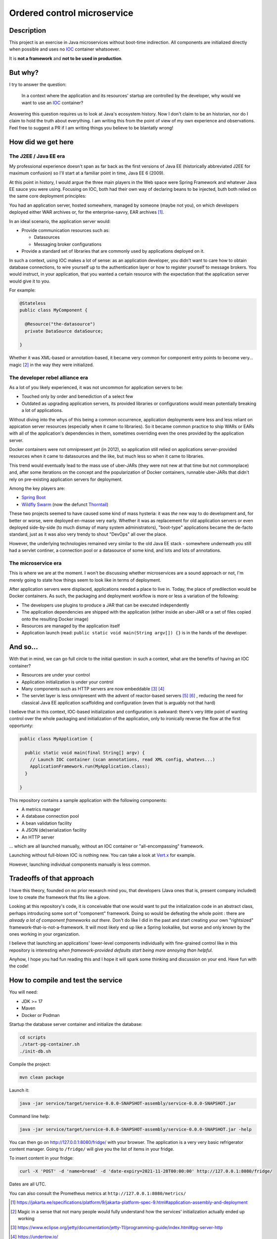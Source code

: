 Ordered control microservice
============================

Description
-----------

This project is an exercise in Java microservices without boot-time indirection. All components are
initialized directly when possible and uses no IOC_ container whatsoever.

It is **not a framework** and **not to be used in production**.

But why?
--------

I try to answer the question:

  In a context where the application and its resources' startup are controlled by the developer, why
  would we want to use an IOC_ container?

Answering this question requires us to look at Java's ecosystem history. Now I don't claim to be an
historian, nor do I claim to hold the truth about everything. I am writing this from the point of
view of my own experience and observations. Feel free to suggest a PR if I am writing things you
believe to be blantatly wrong!

How did we get here
-------------------

The J2EE / Java EE era
''''''''''''''''''''''

My professional experience doesn't span as far back as the first versions of Java EE (historically
abbreviated J2EE for maximum confusion) so I'll start at a familiar point in time, Java EE 6 (2009).

At this point in history, I would argue the three main players in the Web space were Spring
Framework and whatever Java EE sauce you were using. Focusing on IOC, both had their own way of
declaring beans to be injected, buth both relied on the same core deployment principles:

You had an application server, hosted somewhere, managed by someone (maybe not you), on which
developers deployed either WAR archives or, for the enterprise-savvy, EAR archives
[#java-ee-deployment]_.

In an ideal scenario, the application server would:

* Provide communication resources such as:

  * Datasources
  * Messaging broker configurations

* Provide a standard set of libraries that are commonly used by applications deployed on it.

In such a context, using IOC makes a lot of sense: as an application developer, you didn't want to
care how to obtain database connections, to wire yourself up to the authentication layer or how to
register yourself to message brokers. You would instruct, in your application, that you wanted a
certain resource with the expectation that the application server would give it to you.

For example:

.. code:: java

  @Stateless
  public class MyComponent {

    @Resource("the-datasource")
    private DataSource dataSource;

  }

Whether it was XML-based or annotation-based, it became very common for component entry points to
become very... magic [#magic]_ in the way they were initialized.

The developer rebel alliance era
''''''''''''''''''''''''''''''''

As a lot of you likely experienced, it was not uncommon for application servers to be:

* Touched only by order and benediction of a select few
* Outdated as upgrading application servers, its provided libraries or configurations would mean
  potentially breaking a lot of applications.

Without diving into the whys of this being a common occurrence, application deployments were less
and less reliant on appication server resources (especially when it came to libraries). So it became
common practice to ship WARs or EARs with all of the application's dependencies in them, sometimes
overriding even the ones provided by the application server.

Docker containers were not omnipresent *yet* (in 2012), so application still relied on applications
server-provided resources when it came to datasources and the like, but much less so when it came
to libraries.

This trend would eventually lead to the mass use of uber-JARs (they were not new at that time but
not commonplace) and, after some iterations on the concept and the popularization of Docker
containers, runnable uber-JARs that didn't rely on pre-existing application servers for deployment.

Among the key players are:

* `Spring Boot`_
* `Wildfly Swarm`_ (now the defunct Thorntail_)

These two projects seemed to have caused some kind of mass hysteria: it was *the* new way to do
development and, for better or worse, were deployed en-masse very early. Whether it was as
replacement for old application servers or even deployed side-by-side (to much dismay of many system
administrators), "boot-type" applications became the de-facto standard, just as it was also very
trendy to shout "DevOps" all over the place.

However, the underlying technologies remained very similar to the old Java EE stack - somewhere
underneath you still had a servlet continer, a connection pool or a datasource of some kind, and
lots and lots of annotations.

The microservice era
''''''''''''''''''''

This is where we are at the moment. I won't be discussing whether microservices are a sound approach
or not, I'm merely going to state how things seem to look like in terms of deployment.

After application servers were displaced, applications needed a place to live in. Today, the place
of predilection would be Docker containers. As such, the packaging and deployment workflow is more
or less a variation of the following:

* The developers use plugins to produce a JAR that can be executed independently
* The application dependencies are shipped with the application (either inside an uber-JAR or
  a set of files copied onto the resulting Docker image)
* Resources are managed by the application itself
* Application launch (read: ``public static void main(String argv[]) {}`` is in the hands of the
  developer.

And so...
---------

With that in mind, we can go full circle to the initial question: in such a context, what are the
benefits of having an IOC container?

* Resources are under your control
* Application initialization is under your control
* Many components such as HTTP servers are now embeddable [#jetty-server-api]_ [#undertow]_
* The servlet layer is less omnipresent with the advent of reactor-based servers [#spring-webflux]_
  [#vertx]_ , reducing the need for classical Java EE application scaffolding and configuration
  (even that is arguably not that hard)

I believe that in this context, IOC-based initialization and configuration is awkward: there's very
little point of wanting control over the whole packaging and initialization of the application, only
to ironically reverse the flow at the first opportunty:

.. code:: java

  public class MyApplication {

    public static void main(final String[] argv) {
      // Launch IOC container (scan annotations, read XML config, whatevs...)
      ApplicationFramework.run(MyApplication.class);
    }

  }


This repository contains a sample application with the following components:

* A metrics manager
* A database connection pool
* A bean validation facility
* A JSON (de)serialization facility
* An HTTP server

... which are all launched manually, without an IOC container or "all-encompassing" framework.

Launching without full-blown IOC is nothing new. You can take a look at `Vert.x`_ for example.

However, launching individual components manually is less common.

Tradeoffs of that approach
--------------------------

I have this theory, founded on no prior research mind you, that developers (Java ones that is,
present company included) love to create *the* framework that fits like a glove.

Looking at this repository's code, it is conceivable that one would want to put the initialization
code in an abstract class, perhaps introducing some sort of "component" framework. Doing so would be
defeating the whole point : there are *already a lot of component frameworks out there*. Don't do
like I did in the past and start creating your own "rightsized" framework-that-is-not-a-framework.
It will most likely end up like a Spring lookalike, but worse and only known by the ones working in
your organization.

I believe that launching an applications' lower-level components individually with fine-grained
control like in this repository is interesting *when framework-provided defaults start being more
annoying than helpful*.

Anyhow, I hope you had fun reading this and I hope it will spark some thinking and discussion on
your end. Have fun with the code!

How to compile and test the service
-----------------------------------

You will need:

* JDK >= 17
* Maven
* Docker or Podman

Startup the database server container and initialize the database:

.. code:: sh

  cd scripts
  ./start-pg-container.sh
  ./init-db.sh

Compile the project:

.. code:: sh

  mvn clean package

Launch it:

.. code:: sh

  java -jar service/target/service-0.0.0-SNAPSHOT-assembly/service-0.0.0-SNAPSHOT.jar

Command line help:

.. code:: sh

  java -jar service/target/service-0.0.0-SNAPSHOT-assembly/service-0.0.0-SNAPSHOT.jar -help

You can then go on http://127.0.0.1:8080/fridge/ with your browser. The application is a very very
basic refrigerator content manager. Going to ``/fridge/`` will give you the list of items in your
fridge.

To insert content in your fridge:

.. code:: sh

  curl -X 'POST' -d 'name=bread' -d 'date-expiry=2021-11-28T00:00:00' http://127.0.0.1:8080/fridge/

Dates are all UTC.

You can also consult the Prometheus metrics at ``http://127.0.0.1:8080/metrics/``

.. [#java-ee-deployment] https://jakarta.ee/specifications/platform/9/jakarta-platform-spec-9.html#application-assembly-and-deployment
.. [#magic] Magic in a sense that not many people would fully understand how the services' initialization actually ended up working
.. [#jetty-server-api] https://www.eclipse.org/jetty/documentation/jetty-11/programming-guide/index.html#pg-server-http
.. [#undertow] https://undertow.io/
.. [#spring-webflux] https://docs.spring.io/spring-framework/docs/current/reference/html/web-reactive.html#webflux-fn
.. [#vertx] https://vertx.io/docs/vertx-web/java/#_re_cap_on_vert_x_core_http_servers

.. _IOC: https://en.wikipedia.org/wiki/Inversion_of_control
.. _Spring Boot: https://spring.io/projects/spring-boot
.. _Wildfly Swarm: https://www.wildfly.org/news/2015/05/05/WildFly-Swarm-Released/
.. _Thorntail: https://thorntail.io/posts/the-end-of-an-era/
.. _Vert.x: https://vertx.io

